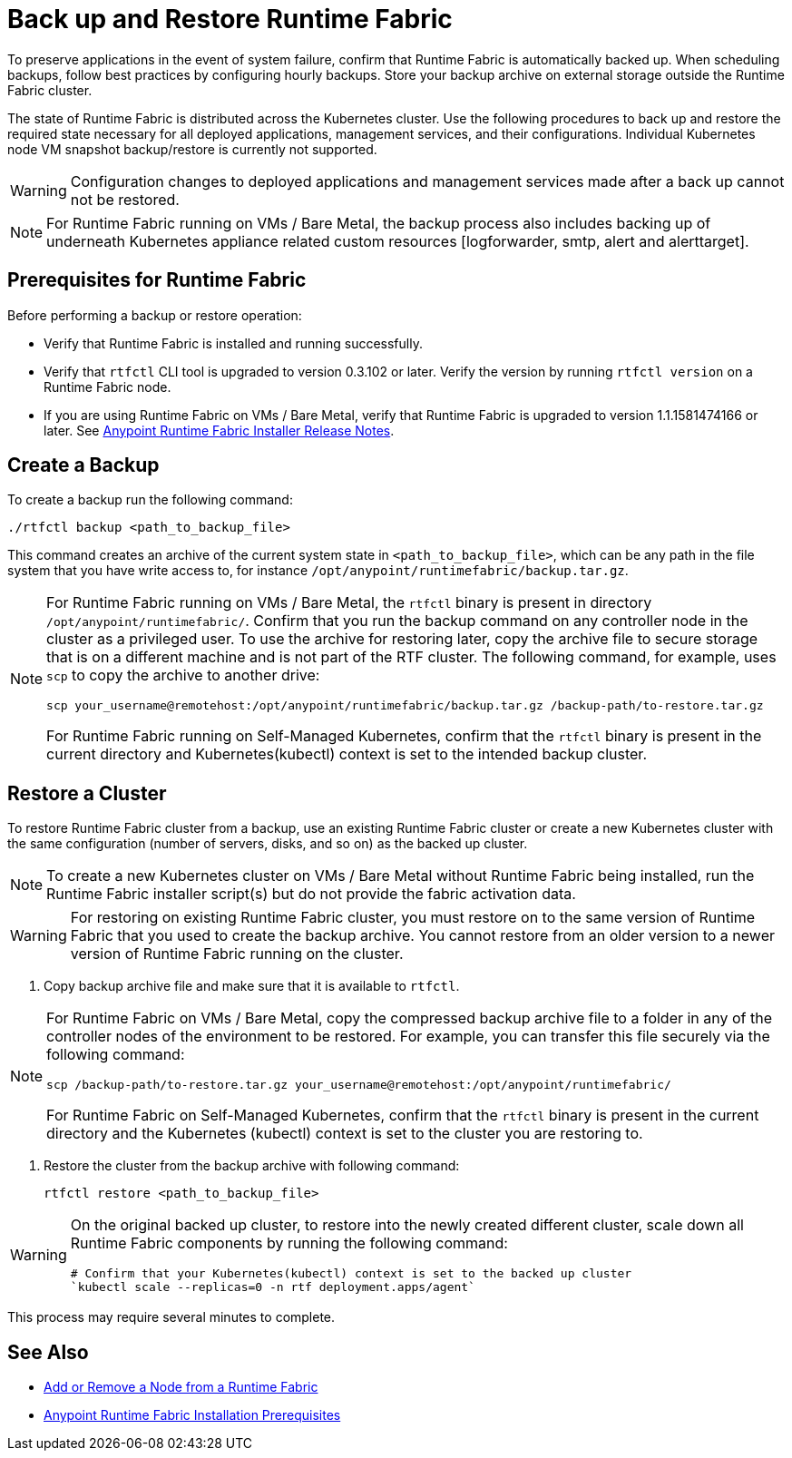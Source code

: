 = Back up and Restore Runtime Fabric

To preserve applications in the event of system failure, confirm that Runtime Fabric is automatically backed up. When scheduling backups, follow best practices by configuring hourly backups. Store your backup archive on external storage outside the Runtime Fabric cluster.

The state of Runtime Fabric is distributed across the Kubernetes cluster. Use the following procedures to back up and restore the required state necessary for all deployed applications, management services, and their configurations. Individual Kubernetes node VM snapshot backup/restore is currently not supported. 

[WARNING]
====
Configuration changes to deployed applications and management services made after a back up cannot not be restored.  
====

[NOTE]
====
For Runtime Fabric running on VMs / Bare Metal, the backup process also includes backing up of underneath Kubernetes appliance related custom resources [logforwarder, smtp, alert and alerttarget].  
====


== Prerequisites for Runtime Fabric

Before performing a backup or restore operation:

* Verify that Runtime Fabric is installed and running successfully.
* Verify that `rtfctl` CLI tool is upgraded to version 0.3.102 or later. Verify the version by running `rtfctl version` on a Runtime Fabric node.
* If you are using Runtime Fabric on VMs / Bare Metal, verify that Runtime Fabric is upgraded to version 1.1.1581474166 or later. See xref:release-notes::runtime-fabric/runtime-fabric-installer-release-notes.adoc[Anypoint Runtime Fabric Installer Release Notes].

== Create a Backup

To create a backup run the following command:

----
./rtfctl backup <path_to_backup_file>
----

This command creates an archive of the current system state in `<path_to_backup_file>`, which can be any path in the file system that you have write access to, for instance `/opt/anypoint/runtimefabric/backup.tar.gz`. 

[NOTE]
====
For Runtime Fabric running on VMs / Bare Metal, the `rtfctl` binary is present in directory `/opt/anypoint/runtimefabric/`. Confirm that you run the backup command on any controller node in the cluster as a privileged user. To use the archive for restoring later, copy the archive file to secure storage that is on a different machine and is not part of the RTF cluster. The following command, for example, uses `scp` to copy the archive to another drive: 

----
scp your_username@remotehost:/opt/anypoint/runtimefabric/backup.tar.gz /backup-path/to-restore.tar.gz
----

For Runtime Fabric running on Self-Managed Kubernetes, confirm that the `rtfctl` binary is present in the current directory and Kubernetes(kubectl) context is set to the intended backup cluster.
====

== Restore a Cluster

To restore Runtime Fabric cluster from a backup, use an existing Runtime Fabric cluster or create a new Kubernetes cluster with the same configuration (number of servers, disks, and so on) as the backed up cluster.  

[NOTE]
====
To create a new Kubernetes cluster on VMs / Bare Metal without Runtime Fabric being installed, run the Runtime Fabric installer script(s) but do not provide the fabric activation data.
====

[WARNING]
====
For restoring on existing Runtime Fabric cluster, you must restore on to the same version of Runtime Fabric that you used to create the backup archive. You cannot restore from an older version to a newer version of Runtime Fabric running on the cluster.
====

. Copy backup archive file and make sure that it is available to `rtfctl`.

[NOTE]
====
For Runtime Fabric on VMs / Bare Metal, copy the compressed backup archive file to a folder in any of the controller nodes of the environment to be restored. For example, you can transfer this file securely via the following command: 

----
scp /backup-path/to-restore.tar.gz your_username@remotehost:/opt/anypoint/runtimefabric/
----

For Runtime Fabric on Self-Managed Kubernetes, confirm that the `rtfctl` binary is present in the current directory and the Kubernetes (kubectl) context is set to the cluster you are restoring to.

====

. Restore the cluster from the backup archive with following command:
+
----
rtfctl restore <path_to_backup_file>
----

[WARNING]
====
On the original backed up cluster, to restore into the newly created different cluster, scale down all Runtime Fabric components by running the following command: 
----
# Confirm that your Kubernetes(kubectl) context is set to the backed up cluster
`kubectl scale --replicas=0 -n rtf deployment.apps/agent`
----
====

This process may require several minutes to complete.

== See Also

* xref:manage-nodes.adoc[Add or Remove a Node from a Runtime Fabric]
* xref:install-prereqs.adoc[Anypoint Runtime Fabric Installation Prerequisites]
